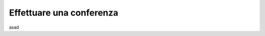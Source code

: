 .. _conferenza:

=========================
Effettuare una conferenza
=========================


asad